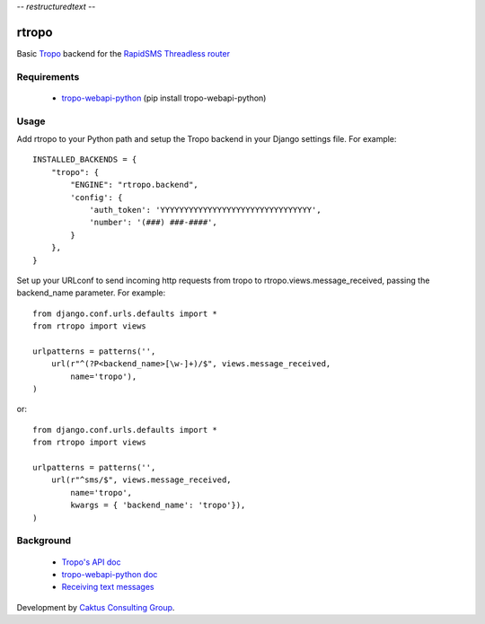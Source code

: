 -*- restructuredtext -*-

rtropo
=======

Basic `Tropo <http://www.tropo.com>`_ backend for the `RapidSMS <http://www.rapidsms.org/>`_ `Threadless router <https://github.com/caktus/rapidsms-threadless-router>`_

Requirements
------------

 * `tropo-webapi-python <https://github.com/tropo/tropo-webapi-python>`_  (pip install tropo-webapi-python)

Usage
-----

Add rtropo to your Python path and setup the Tropo backend in your Django settings file. For example::

    INSTALLED_BACKENDS = {
        "tropo": {
            "ENGINE": "rtropo.backend",
            'config': {
                'auth_token': 'YYYYYYYYYYYYYYYYYYYYYYYYYYYYYYYY',
                'number': '(###) ###-####',
            }
        },
    }

Set up your URLconf to send incoming http requests from tropo to rtropo.views.message_received, passing the backend_name parameter.  For example::

    from django.conf.urls.defaults import *
    from rtropo import views

    urlpatterns = patterns('',
        url(r"^(?P<backend_name>[\w-]+)/$", views.message_received,
            name='tropo'),
    )

or::

    from django.conf.urls.defaults import *
    from rtropo import views

    urlpatterns = patterns('',
        url(r"^sms/$", views.message_received,
            name='tropo',
            kwargs = { 'backend_name': 'tropo'}),
    )


Background
----------

 * `Tropo's API doc <https://www.tropo.com/docs/webapi/how_tropo_web_api_works.htm>`_
 * `tropo-webapi-python doc <https://github.com/tropo/tropo-webapi-python/blob/master/README>`_
 * `Receiving text messages <https://www.tropo.com/docs/scripting/receiving_text_messages.htm>`_

Development by `Caktus Consulting Group <http://www.caktusgroup.com/>`_.
